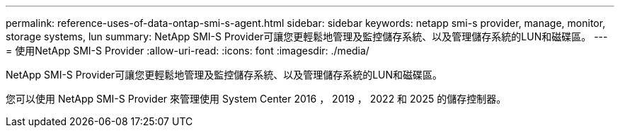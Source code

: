 ---
permalink: reference-uses-of-data-ontap-smi-s-agent.html 
sidebar: sidebar 
keywords: netapp smi-s provider, manage, monitor, storage systems, lun 
summary: NetApp SMI-S Provider可讓您更輕鬆地管理及監控儲存系統、以及管理儲存系統的LUN和磁碟區。 
---
= 使用NetApp SMI-S Provider
:allow-uri-read: 
:icons: font
:imagesdir: ./media/


[role="lead"]
NetApp SMI-S Provider可讓您更輕鬆地管理及監控儲存系統、以及管理儲存系統的LUN和磁碟區。

您可以使用 NetApp SMI-S Provider 來管理使用 System Center 2016 ， 2019 ， 2022 和 2025 的儲存控制器。
